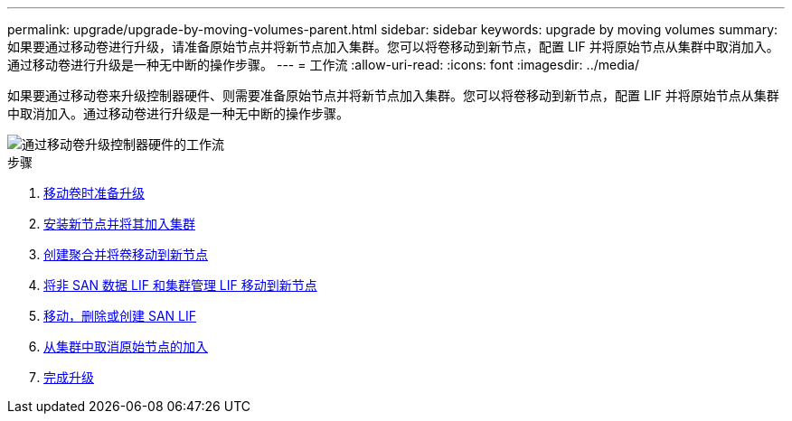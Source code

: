 ---
permalink: upgrade/upgrade-by-moving-volumes-parent.html 
sidebar: sidebar 
keywords: upgrade by moving volumes 
summary: 如果要通过移动卷进行升级，请准备原始节点并将新节点加入集群。您可以将卷移动到新节点，配置 LIF 并将原始节点从集群中取消加入。通过移动卷进行升级是一种无中断的操作步骤。 
---
= 工作流
:allow-uri-read: 
:icons: font
:imagesdir: ../media/


[role="lead"]
如果要通过移动卷来升级控制器硬件、则需要准备原始节点并将新节点加入集群。您可以将卷移动到新节点，配置 LIF 并将原始节点从集群中取消加入。通过移动卷进行升级是一种无中断的操作步骤。

image::../upgrade/media/workflow_for_upgrading_by_moving_volumes.gif[通过移动卷升级控制器硬件的工作流]

.步骤
. xref:upgrade-prepare-when-moving-volumes.adoc[移动卷时准备升级]
. xref:upgrade-install-and-join-new-nodes-move-vols.adoc[安装新节点并将其加入集群]
. xref:upgrade-create-aggregate-move-volumes.adoc[创建聚合并将卷移动到新节点]
. xref:upgrade-move-lifs-to-new-nodes.adoc[将非 SAN 数据 LIF 和集群管理 LIF 移动到新节点]
. xref:upgrade_move_delete_recreate_san_lifs.adoc[移动，删除或创建 SAN LIF]
. xref:upgrade-unjoin-original-nodes-move-volumes.adoc[从集群中取消原始节点的加入]
. xref:upgrade-complete-move-volumes.adoc[完成升级]

